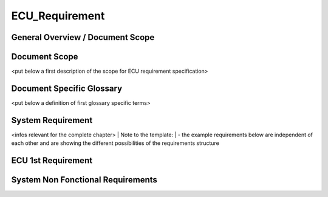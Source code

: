 
===============
ECU_Requirement
===============

General Overview / Document Scope
*********************************

Document Scope
**************

.. sw_req::
   :id: 629016
   :artifact_type: Information


<put below a first description of the scope for ECU requirement specification>


Document Specific Glossary
**************************

.. sw_req::
   :id: 629013
   :artifact_type: Information


<put below a definition of first glossary specific terms>


System Requirement
******************

.. sw_req::
   :id: 629017
   :artifact_type: Information


<infos relevant for the complete chapter>
| Note to the template:
| - the example requirements below are independent of each other and are showing the different possibilities of the requirements structure


ECU 1st Requirement
*******************

.. sw_req::
	:status: ['_ba478336-09b2-448d-904c-0b641f371113']
	:id: 629015
	:safety_level: ['_e583bff7-30f2-4db4-b5c4-02730c900f2a']
	:artifact_type: MO_FUNC_REQ
	:crq: RQONE03587423


	<description of the requirement in requirements language>


   .. verify::

      Test Environment:
		Test Bench/Lab-car with hardware setup
		
		Success Criteria: Verify whether the signal value is correct or not

System Non Fonctional Requirements
**********************************

.. sw_req::
	:status: ['_ba478336-09b2-448d-904c-0b641f371113']
	:id: 629014
	:safety_level: ['_d95132ef-d948-4eef-8ab3-14a3e90e9834']
	:artifact_type: MO_NON_FUNC_REQ
	:crq: RQONE03587423


	<description of the non functional requirement in requirements language>


   .. verify::

      Non Func Test Environment:
		Test Bench/Lab-car with hardware setup
		
		Success Criteria: Verify whether the signal value is correct or not